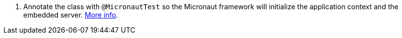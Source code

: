 <.> Annotate the class with `@MicronautTest` so the Micronaut framework will initialize the application context and the embedded server. https://micronaut-projects.github.io/micronaut-test/latest/guide/[More info].
